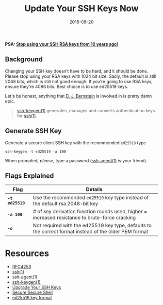 #+TITLE: Update Your SSH Keys Now
#+CATEGORIES: security
#+TAGS: ssh, security
#+DATE: 2018-08-20
#+DRAFT: false

*PSA: _Stop using your SSH RSA keys from 10 years ago!_*

** Background

Changing your SSH key doesn't have to be hard, and it should be done. Please stop using your RSA keys with 1024 bit size.
Sadly, the default is still 2048 bits, which is still not good enough. If you're going to use RSA keys, ensure they're 4096 bits.
Best choice is to use ed25519 keys.

Let's be honest, anything that [[https://cr.yp.to/djb.html][D. J. Bernstein]] is involved in is pretty damn epic.

#+BEGIN_QUOTE
[[https://man.openbsd.org/ssh-keygen][ssh-keygen(1)]] generates, manages and converts authentication keys for [[https://man.openbsd.org/ssh][ssh(1)]].
#+END_QUOTE

** Generate SSH Key

Generate a secure client SSH key with the recommended =ed25519= type

#+BEGIN_SRC shell
ssh-keygen -t ed25519 -a 100
#+END_SRC

When prompted, /please/, type a password ([[https://man.openbsd.org/ssh-agent][ssh-agent(1)]] is your friend).

** Flags Explained

| Flag | Details |
|-----|----|
| *=-t ed25519=* | Use the recommended =ed25519= key type instead of the default rsa 2048-bit key                         |
| *=-a 100=*     | # of key derivation function rounds used, higher = increased resistance to brute-force cracking        |
| *=-o=*         | Not required with the ed25519 key type, defaults to the correct format instead of the older PEM format |

* Resources

- [[https://tools.ietf.org/html/rfc4253][RFC4253]]
- [[https://man.openbsd.org/ssh][ssh(1)]]
- [[https://man.openbsd.org/ssh-agent][ssh-agent(1)]]
- [[https://man.openbsd.org/ssh-keygen][ssh-keygen(1)]]
- [[https://blog.g3rt.nl/upgrade-your-ssh-keys.html#upgrade-your-current-rsa-key][Upgrade Your SSH Keys]]
- [[https://stribika.github.io/2015/01/04/secure-secure-shell.html][Secure Secure Shell]]
- [[https://ed25519.cr.yp.to][ed25519 key format]]

